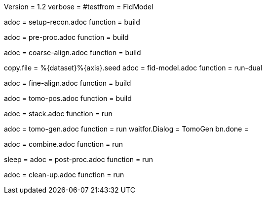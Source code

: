 Version = 1.2
verbose =
#testfrom = FidModel

[Dialog = SetupRecon]
adoc = setup-recon.adoc
function = build

[Dialog = PreProc]
adoc = pre-proc.adoc
function = build

[Dialog = CoarseAlign]
adoc = coarse-align.adoc
function = build

[Dialog = FidModel]
copy.file = %{dataset}%{axis}.seed
adoc = fid-model.adoc
function = run-dual

[Dialog = FineAlign]
adoc = fine-align.adoc
function = build

[Dialog = TomoPos]
adoc = tomo-pos.adoc
function = build

[Dialog = FinalStack]
adoc = stack.adoc
function = run

[Dialog = TomoGen]
adoc = tomo-gen.adoc
function = run
waitfor.Dialog = TomoGen
bn.done =

[Dialog = Combine]
adoc = combine.adoc
function = run

[Dialog = PostProc]
sleep =
adoc = post-proc.adoc
function = run

[Dialog = CleanUp]
adoc = clean-up.adoc
function = run
